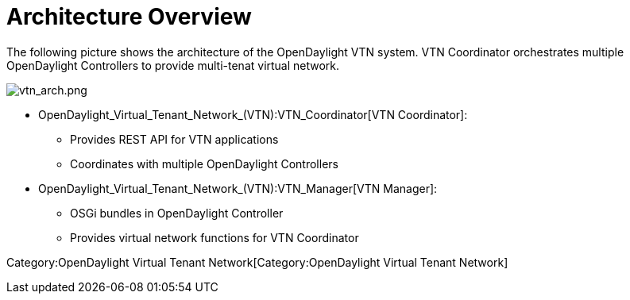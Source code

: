 [[architecture-overview]]
= Architecture Overview

The following picture shows the architecture of the OpenDaylight VTN
system. VTN Coordinator orchestrates multiple OpenDaylight Controllers
to provide multi-tenat virtual network.

image:vtn_arch.png[vtn_arch.png,title="vtn_arch.png"]

* OpenDaylight_Virtual_Tenant_Network_(VTN):VTN_Coordinator[VTN
Coordinator]:
** Provides REST API for VTN applications
** Coordinates with multiple OpenDaylight Controllers
* OpenDaylight_Virtual_Tenant_Network_(VTN):VTN_Manager[VTN Manager]:
** OSGi bundles in OpenDaylight Controller
** Provides virtual network functions for VTN Coordinator

Category:OpenDaylight Virtual Tenant Network[Category:OpenDaylight
Virtual Tenant Network]
